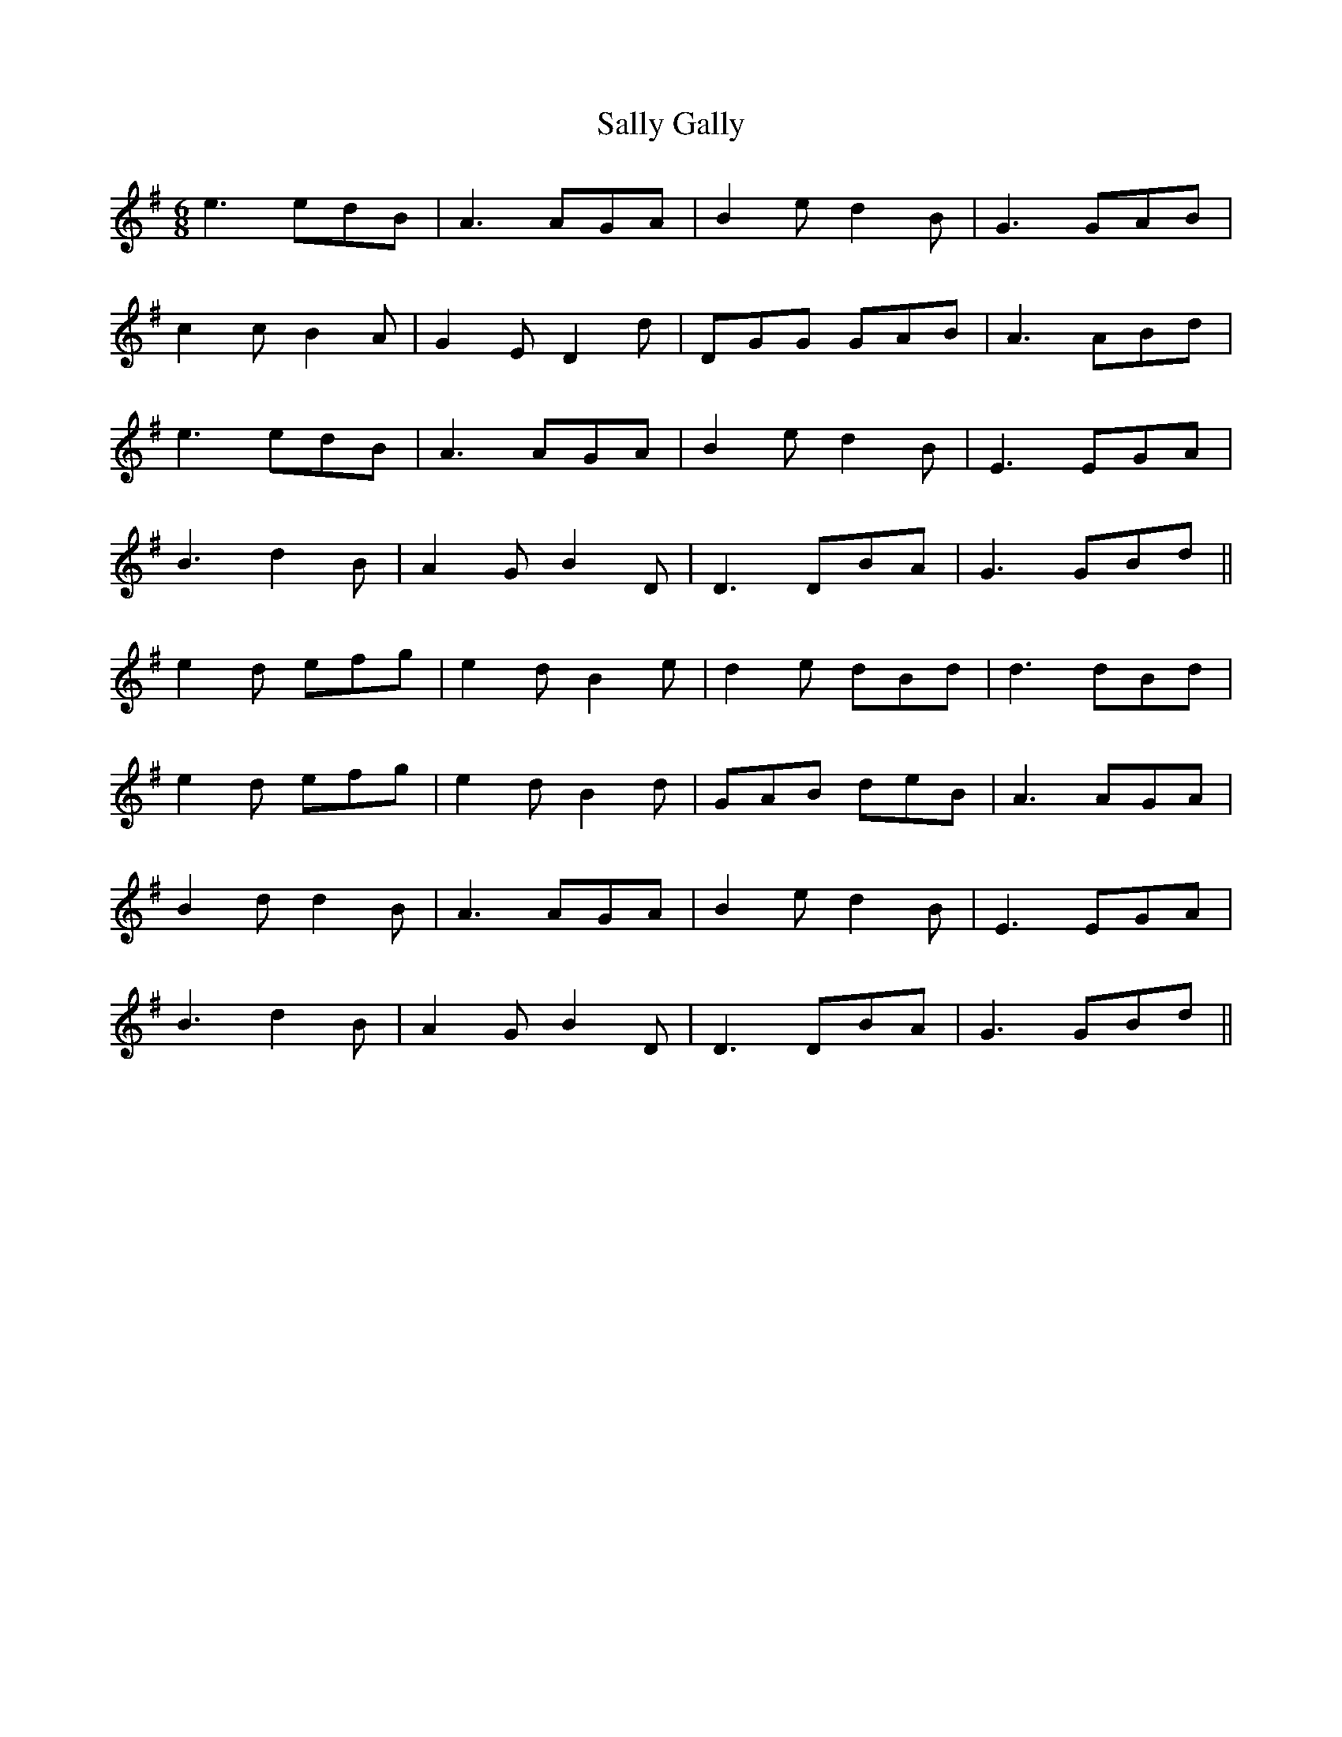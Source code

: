 X: 35766
T: Sally Gally
R: jig
M: 6/8
K: Gmajor
e3 edB|A3 AGA|B2 e d2 B|G3 GAB|
c2 c B2 A|G2 E D2 d|DGG GAB|A3 ABd|
e3 edB|A3 AGA|B2 e d2 B|E3 EGA|
B3 d2 B|A2 G B2 D|D3 DBA|G3 GBd||
e2 d efg|e2 d B2 e|d2 e dBd|d3 dBd|
e2 d efg|e2 d B2 d|GAB deB|A3 AGA|
B2 d d2 B|A3 AGA|B2 e d2 B|E3 EGA|
B3 d2 B|A2 G B2 D|D3 DBA|G3 GBd||

